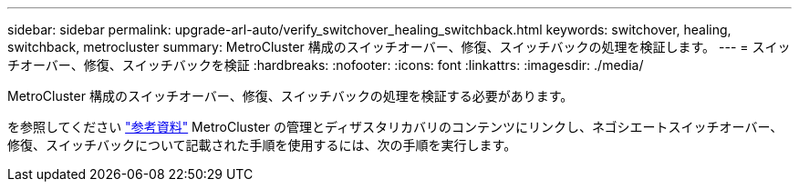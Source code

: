 ---
sidebar: sidebar 
permalink: upgrade-arl-auto/verify_switchover_healing_switchback.html 
keywords: switchover, healing,  switchback, metrocluster 
summary: MetroCluster 構成のスイッチオーバー、修復、スイッチバックの処理を検証します。 
---
= スイッチオーバー、修復、スイッチバックを検証
:hardbreaks:
:nofooter: 
:icons: font
:linkattrs: 
:imagesdir: ./media/


[role="lead"]
MetroCluster 構成のスイッチオーバー、修復、スイッチバックの処理を検証する必要があります。

を参照してください link:other_references.html["参考資料"] MetroCluster の管理とディザスタリカバリのコンテンツにリンクし、ネゴシエートスイッチオーバー、修復、スイッチバックについて記載された手順を使用するには、次の手順を実行します。
